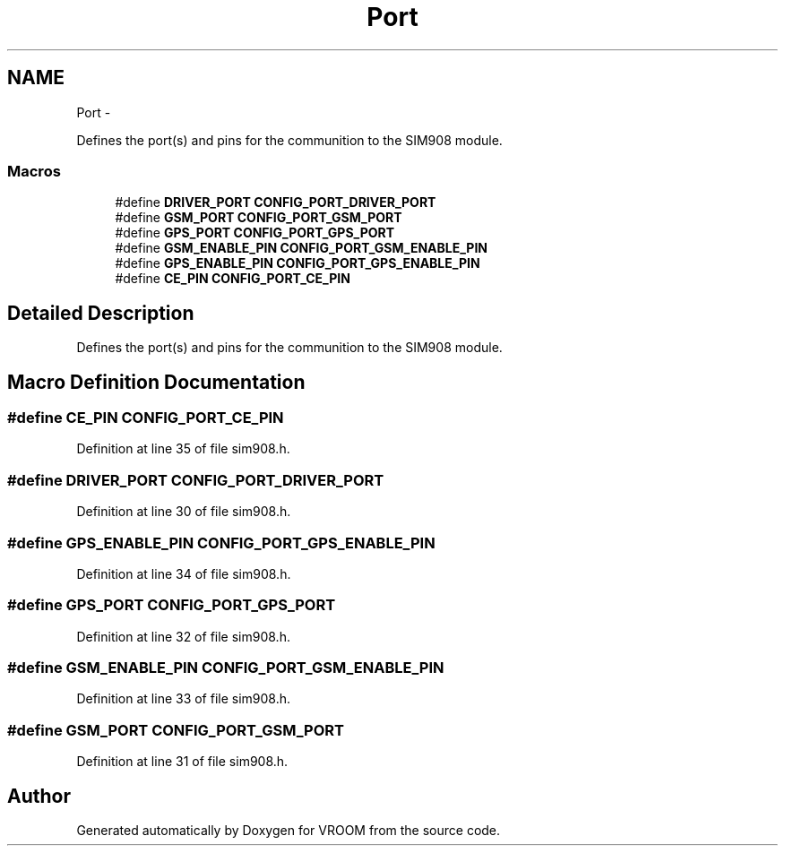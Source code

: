 .TH "Port" 3 "Thu Dec 11 2014" "Version v0.01" "VROOM" \" -*- nroff -*-
.ad l
.nh
.SH NAME
Port \- 
.PP
Defines the port(s) and pins for the communition to the SIM908 module\&.  

.SS "Macros"

.in +1c
.ti -1c
.RI "#define \fBDRIVER_PORT\fP   \fBCONFIG_PORT_DRIVER_PORT\fP"
.br
.ti -1c
.RI "#define \fBGSM_PORT\fP   \fBCONFIG_PORT_GSM_PORT\fP"
.br
.ti -1c
.RI "#define \fBGPS_PORT\fP   \fBCONFIG_PORT_GPS_PORT\fP"
.br
.ti -1c
.RI "#define \fBGSM_ENABLE_PIN\fP   \fBCONFIG_PORT_GSM_ENABLE_PIN\fP"
.br
.ti -1c
.RI "#define \fBGPS_ENABLE_PIN\fP   \fBCONFIG_PORT_GPS_ENABLE_PIN\fP"
.br
.ti -1c
.RI "#define \fBCE_PIN\fP   \fBCONFIG_PORT_CE_PIN\fP"
.br
.in -1c
.SH "Detailed Description"
.PP 
Defines the port(s) and pins for the communition to the SIM908 module\&. 


.SH "Macro Definition Documentation"
.PP 
.SS "#define CE_PIN   \fBCONFIG_PORT_CE_PIN\fP"

.PP
Definition at line 35 of file sim908\&.h\&.
.SS "#define DRIVER_PORT   \fBCONFIG_PORT_DRIVER_PORT\fP"

.PP
Definition at line 30 of file sim908\&.h\&.
.SS "#define GPS_ENABLE_PIN   \fBCONFIG_PORT_GPS_ENABLE_PIN\fP"

.PP
Definition at line 34 of file sim908\&.h\&.
.SS "#define GPS_PORT   \fBCONFIG_PORT_GPS_PORT\fP"

.PP
Definition at line 32 of file sim908\&.h\&.
.SS "#define GSM_ENABLE_PIN   \fBCONFIG_PORT_GSM_ENABLE_PIN\fP"

.PP
Definition at line 33 of file sim908\&.h\&.
.SS "#define GSM_PORT   \fBCONFIG_PORT_GSM_PORT\fP"

.PP
Definition at line 31 of file sim908\&.h\&.
.SH "Author"
.PP 
Generated automatically by Doxygen for VROOM from the source code\&.

